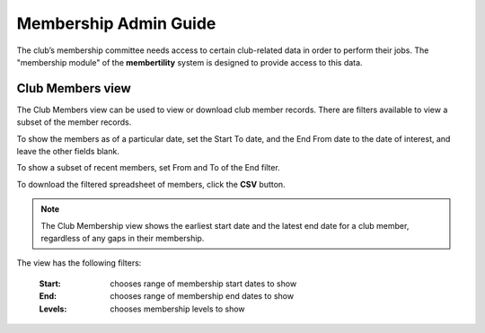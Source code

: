 ===========================================
Membership Admin Guide
===========================================

The club’s membership committee needs access to certain club-related data in order to perform their jobs. The
"membership module" of the **membertility** system is designed to provide access to this data.

.. _Club Members view:

Club Members view
====================
The Club Members view can be used to view or download club member records. There are filters available to view a
subset of the member records.

To show the members as of a particular date, set the Start To date, and the End From date to the date of interest,
and leave the other fields blank.

To show a subset of recent members, set From and To of the End filter.

To download the filtered spreadsheet of members, click the **CSV** button.

.. note::
    The Club Membership view shows the earliest start date and the latest end date for a club member, regardless
    of any gaps in their membership.

The view has the following filters:

    :Start:
        chooses range of membership start dates to show

    :End:
        chooses range of membership end dates to show

    :Levels:
        chooses membership levels to show


.. image:: images/club-members-view.*
    :align: center

